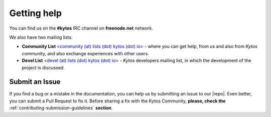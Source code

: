 .. _kytos-get-help:

Getting help
============

You can find us on the **#kytos** IRC channel on **freenode.net** network.

We also have two mailing lists:

- **Community List** `<community (at) lists (dot) kytos (dot) io>
  <https://lists.kytos.io/listinfo/community>`__ - where you can get help, from
  us and also from *Kytos* community, and also exchange experiences with other
  users.
- **Devel List** `<devel (at) lists (dot) kytos (dot) io>
  <https://lists.kytos.io/listinfo/devel>`__ - *Kytos* developers mailing list,
  in which the development of the project is discussed.


Submit an Issue
---------------

If you find a bug or a mistake in the documentation, you can help us by
submitting an issue to our |repo|. Even better, you can submit a Pull Request
to fix it. Before sharing a fix with the Kytos Community, **please, check the**
:ref:`contributing-submission-guidelines` **section**.
